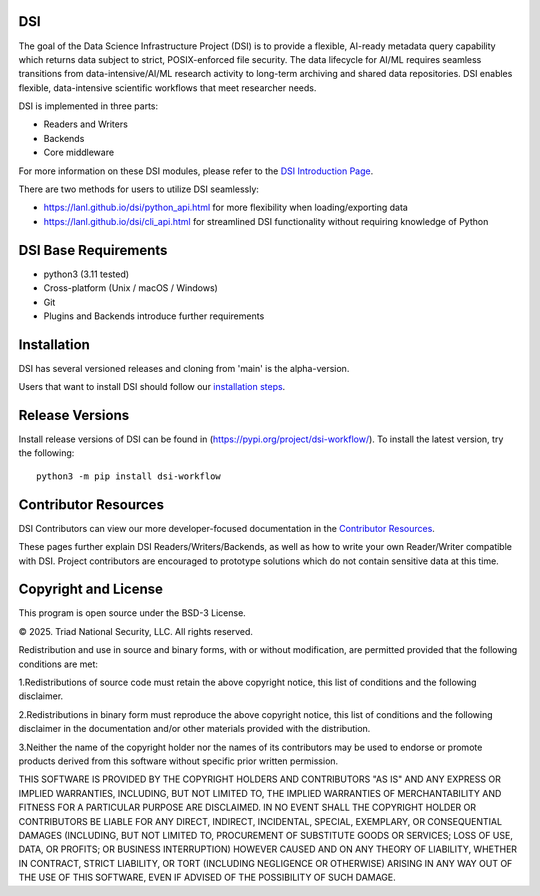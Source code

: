 =============
DSI
=============

The goal of the Data Science Infrastructure Project (DSI) is to provide a flexible, 
AI-ready metadata query capability which returns data subject to strict, POSIX-enforced file security. 
The data lifecycle for AI/ML requires seamless transitions from data-intensive/AI/ML research activity to long-term archiving and shared data repositories. 
DSI enables flexible, data-intensive scientific workflows that meet researcher needs.

DSI is implemented in three parts:

* Readers and Writers
* Backends 
* Core middleware

For more information on these DSI modules, please refer to the `DSI Introduction Page <https://lanl.github.io/dsi/intro-users.html>`_.

There are two methods for users to utilize DSI seamlessly:

* `<https://lanl.github.io/dsi/python_api.html>`_ for more flexibility when loading/exporting data
* `<https://lanl.github.io/dsi/cli_api.html>`_ for streamlined DSI functionality without requiring knowledge of Python


========================
DSI Base Requirements
========================
* python3 (3.11 tested)
* Cross-platform (Unix / macOS / Windows)
* Git
* Plugins and Backends introduce further requirements

===============
Installation
===============

DSI has several versioned releases and cloning from 'main' is the alpha-version. 

.. Prior to installing DSI, users that want to use Miniconda3 for managing virtual environments should::

.. 	. ~/miniconda3/bin/activate
.. 	conda create -n dsi python=3.11
.. 	conda activate dsi
Users that want to install DSI should follow our `installation steps <https://lanl.github.io/dsi/installation.html>`_.
	
=====================
Release Versions
=====================

Install release versions of DSI can be found in (https://pypi.org/project/dsi-workflow/). To install the latest version, try the following::

	python3 -m pip install dsi-workflow

=====================
Contributor Resources
=====================
DSI Contributors can view our more developer-focused documentation in the `Contributor Resources <https://lanl.github.io/dsi/contributors.html>`_.

These pages further explain DSI Readers/Writers/Backends, as well as how to write your own Reader/Writer compatible with DSI.
Project contributors are encouraged to prototype solutions which do not contain sensitive data at this time. 

=====================
Copyright and License
=====================

This program is open source under the BSD-3 License.

© 2025. Triad National Security, LLC. All rights reserved.

Redistribution and use in source and binary forms, with or without modification, are permitted
provided that the following conditions are met:

1.Redistributions of source code must retain the above copyright notice, this list of conditions and
the following disclaimer.
 
2.Redistributions in binary form must reproduce the above copyright notice, this list of conditions
and the following disclaimer in the documentation and/or other materials provided with the
distribution.
 
3.Neither the name of the copyright holder nor the names of its contributors may be used to endorse
or promote products derived from this software without specific prior written permission.

THIS SOFTWARE IS PROVIDED BY THE COPYRIGHT HOLDERS AND CONTRIBUTORS "AS
IS" AND ANY EXPRESS OR IMPLIED WARRANTIES, INCLUDING, BUT NOT LIMITED TO, THE
IMPLIED WARRANTIES OF MERCHANTABILITY AND FITNESS FOR A PARTICULAR
PURPOSE ARE DISCLAIMED. IN NO EVENT SHALL THE COPYRIGHT HOLDER OR
CONTRIBUTORS BE LIABLE FOR ANY DIRECT, INDIRECT, INCIDENTAL, SPECIAL,
EXEMPLARY, OR CONSEQUENTIAL DAMAGES (INCLUDING, BUT NOT LIMITED TO,
PROCUREMENT OF SUBSTITUTE GOODS OR SERVICES; LOSS OF USE, DATA, OR PROFITS;
OR BUSINESS INTERRUPTION) HOWEVER CAUSED AND ON ANY THEORY OF LIABILITY,
WHETHER IN CONTRACT, STRICT LIABILITY, OR TORT (INCLUDING NEGLIGENCE OR
OTHERWISE) ARISING IN ANY WAY OUT OF THE USE OF THIS SOFTWARE, EVEN IF
ADVISED OF THE POSSIBILITY OF SUCH DAMAGE.
